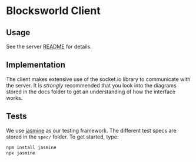 * Blocksworld Client
** Usage
See the server [[../server/README.org][README]] for details.
** Implementation
The client makes extensive use of the socket.io library to communicate
with the server. It is /strongly/ recommended that you look into the
diagrams stored in the docs folder to get an understanding of how the
interface works.
** Tests
We use [[https://jasmine.github.io/2.9/introduction.html][jasmine]] as our testing framework. The different test specs are
stored in the =spec/= folder. To get started, type:

#+BEGIN_SRC bash
  npm install jasmine
  npx jasmine
#+END_SRC
